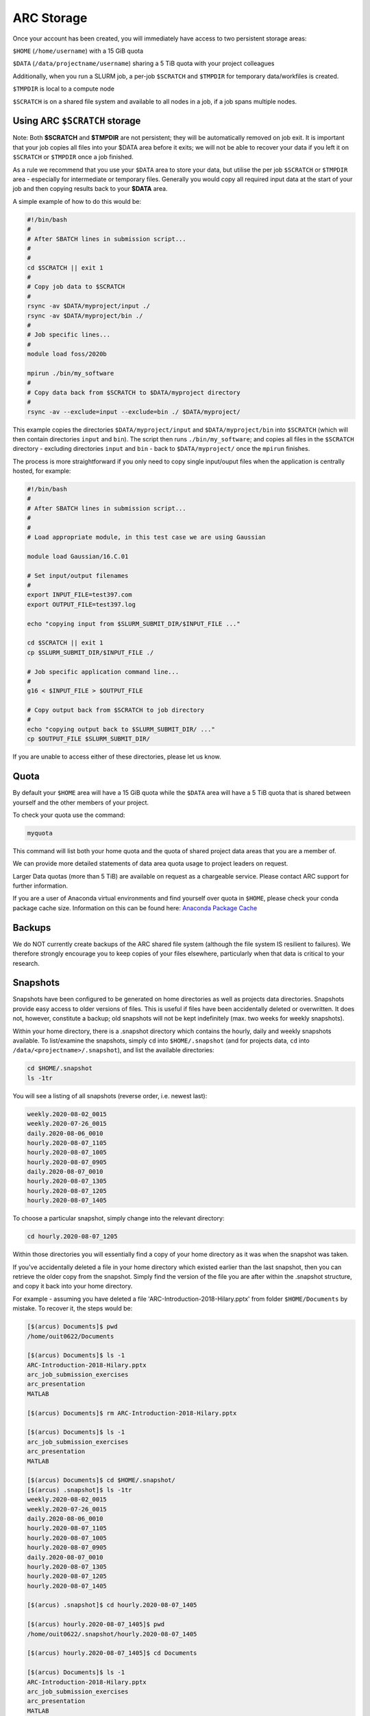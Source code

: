 ARC Storage
===========

Once your account has been created, you will immediately have access to two persistent storage areas:

``$HOME`` (``/home/username``) with a 15 GiB quota

``$DATA`` (``/data/projectname/username``)  sharing a 5 TiB quota with your project colleagues

Additionally, when you run a SLURM job, a per-job ``$SCRATCH`` and ``$TMPDIR`` for temporary data/workfiles is created. 

``$TMPDIR`` is local to a compute node

``$SCRATCH`` is on a shared file system and available to all nodes in a job, if a job spans multiple nodes.

Using ARC ``$SCRATCH`` storage
--------------------------

Note: Both **$SCRATCH** and **$TMPDIR** are not persistent; they will be automatically removed on job exit. It is important that your job copies all files into your $DATA area before it exits; we will not be able to recover your data if you left it on ``$SCRATCH`` or ``$TMPDIR`` once a job finished.

As a rule we recommend that you use your ``$DATA`` area to store your data, but utilise the per job ``$SCRATCH`` or ``$TMPDIR`` area - especially for intermediate or temporary files. Generally you would copy all required input data at the start of your job and then copying results back to your **$DATA** area.

A simple example of how to do this would be:

.. code-block:: bash

  #!/bin/bash
  #
  # After SBATCH lines in submission script...
  #
  # 
  cd $SCRATCH || exit 1
  # 
  # Copy job data to $SCRATCH
  #
  rsync -av $DATA/myproject/input ./
  rsync -av $DATA/myproject/bin ./ 
  #
  # Job specific lines...
  #
  module load foss/2020b

  mpirun ./bin/my_software
  #
  # Copy data back from $SCRATCH to $DATA/myproject directory
  #
  rsync -av --exclude=input --exclude=bin ./ $DATA/myproject/
  
This example copies the directories ``$DATA/myproject/input`` and ``$DATA/myproject/bin`` into ``$SCRATCH`` (which will then contain directories ``input`` and ``bin``). The script then runs ``./bin/my_software``; and copies all files in the ``$SCRATCH`` directory - excluding directories ``input`` and ``bin`` - back to ``$DATA/myproject/`` once the ``mpirun`` finishes.

The process is more straightforward if you only need to copy single input/ouput files when the application is centrally hosted, for example:

.. code-block:: bash

  #!/bin/bash
  #
  # After SBATCH lines in submission script...
  #
  # 
  # Load appropriate module, in this test case we are using Gaussian
  
  module load Gaussian/16.C.01

  # Set input/output filenames
  #
  export INPUT_FILE=test397.com
  export OUTPUT_FILE=test397.log

  echo "copying input from $SLURM_SUBMIT_DIR/$INPUT_FILE ..."
  
  cd $SCRATCH || exit 1
  cp $SLURM_SUBMIT_DIR/$INPUT_FILE ./

  # Job specific application command line...
  #
  g16 < $INPUT_FILE > $OUTPUT_FILE

  # Copy output back from $SCRATCH to job directory
  #
  echo "copying output back to $SLURM_SUBMIT_DIR/ ..."
  cp $OUTPUT_FILE $SLURM_SUBMIT_DIR/

 
If you are unable to access either of these directories, please let us know.

Quota
-----

By default your ``$HOME`` area will have a 15 GiB quota while the ``$DATA`` area will have a 5 TiB quota that is shared between yourself and the other members of your project.

To check your quota use the command:

.. code-block:: shell

  myquota

This command will list both your home quota and the quota of shared project data areas that you are a member of.

We can provide more detailed statements of data area quota usage to project leaders on request.

Larger Data quotas (more than 5 TiB) are available on request as a chargeable service. Please contact ARC support for further information.

If you are a user of Anaconda virtual environments and find yourself over quota in ``$HOME``, please check your conda package cache size. Information on this can be found here: `Anaconda Package Cache <https://arc-software-guide.readthedocs.io/en/latest/python/anaconda_venv.html#conda-package-cache>`_

Backups
-------

We do NOT currently create backups of the ARC shared file system (although the file system IS resilient to failures). We therefore strongly encourage you to keep copies of your files elsewhere, particularly when that data is critical to your research.

Snapshots
---------

Snapshots have been configured to be generated on home directories as well as projects data directories. Snapshots provide easy access to older versions of files. This is useful if files have been accidentally deleted or overwritten. It does not, however, constitute a backup; old snapshots will not be kept indefinitely (max. two weeks for weekly snapshots).

Within your home directory, there is a .snapshot directory which contains the hourly, daily and weekly snapshots available. 
To list/examine the snapshots, simply ``cd`` into ``$HOME/.snapshot`` (and for projects data, ``cd`` into ``/data/<projectname>/.snapshot``), and list the available directories:

.. code-block:: shell

  cd $HOME/.snapshot
  ls -1tr

You will see a listing of all snapshots (reverse order, i.e. newest last):

.. code-block:: text

  weekly.2020-08-02_0015
  weekly.2020-07-26_0015
  daily.2020-08-06_0010
  hourly.2020-08-07_1105
  hourly.2020-08-07_1005
  hourly.2020-08-07_0905
  daily.2020-08-07_0010
  hourly.2020-08-07_1305
  hourly.2020-08-07_1205
  hourly.2020-08-07_1405

To choose a particular snapshot, simply change into the relevant directory:

.. code-block:: shell

  cd hourly.2020-08-07_1205

Within those directories you will essentially find a copy of your home directory as it was when the snapshot was taken.

If you've accidentally deleted a file in your home directory which existed earlier than the last snapshot, then you can retrieve the older copy from the snapshot. Simply find the version of the file you are after within the .snapshot structure, and copy it back into your home directory.

For example - assuming you have deleted a file 'ARC-Introduction-2018-Hilary.pptx' from folder ``$HOME/Documents`` by mistake. To recover it, the steps would be:

.. code-block:: shell

  [$(arcus) Documents]$ pwd
  /home/ouit0622/Documents

  [$(arcus) Documents]$ ls -1
  ARC-Introduction-2018-Hilary.pptx
  arc_job_submission_exercises
  arc_presentation
  MATLAB

  [$(arcus) Documents]$ rm ARC-Introduction-2018-Hilary.pptx

  [$(arcus) Documents]$ ls -1
  arc_job_submission_exercises
  arc_presentation
  MATLAB

  [$(arcus) Documents]$ cd $HOME/.snapshot/
  [$(arcus) .snapshot]$ ls -1tr
  weekly.2020-08-02_0015
  weekly.2020-07-26_0015
  daily.2020-08-06_0010
  hourly.2020-08-07_1105
  hourly.2020-08-07_1005
  hourly.2020-08-07_0905
  daily.2020-08-07_0010
  hourly.2020-08-07_1305
  hourly.2020-08-07_1205
  hourly.2020-08-07_1405

  [$(arcus) .snapshot]$ cd hourly.2020-08-07_1405

  [$(arcus) hourly.2020-08-07_1405]$ pwd
  /home/ouit0622/.snapshot/hourly.2020-08-07_1405

  [$(arcus) hourly.2020-08-07_1405]$ cd Documents

  [$(arcus) Documents]$ ls -1
  ARC-Introduction-2018-Hilary.pptx
  arc_job_submission_exercises
  arc_presentation
  MATLAB

  [$(arcus) Documents]$ cp ARC-Introduction-2018-Hilary.pptx $HOME/Documents

  [$(arcus) Documents]$ $HOME/Documents/
  [$(arcus) Documents]$ pwd
  /home/ouit0622/Documents

  [$(arcus) Documents]$ ls -1
  ARC-Introduction-2018-Hilary.pptx
  arc_job_submission_exercises
  arc_presentation
  MATLAB
  
Note: Snapshots do not take up space in the file system, i.e. they do not count towards your quota. If you are trying to determine where in your home directory space is used,
you must exclude the ``.snapshot`` directory from your commands as otherwise the information would be incorrect.
